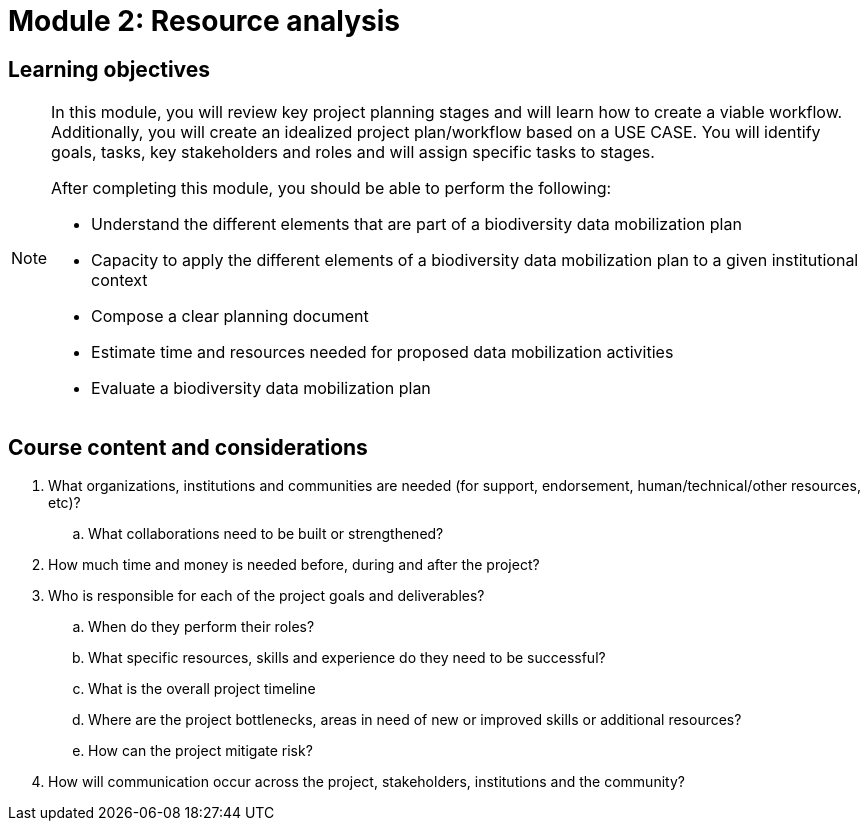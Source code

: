 = Module 2: Resource analysis

== Learning objectives

[NOTE.objectives]
====
In this module, you will review key project planning stages and will learn how to create a viable workflow. 
Additionally, you will create an idealized project plan/workflow based on a USE CASE. 
You will identify goals, tasks, key stakeholders and roles and will assign specific tasks to stages.

After completing this module, you should be able to perform the following:

* Understand the different elements that are part of a biodiversity data mobilization plan
* Capacity to apply the different elements of a biodiversity data mobilization plan to a given institutional context
* Compose a clear planning document
* Estimate time and resources needed for proposed data mobilization activities
* Evaluate a biodiversity data mobilization plan
====

== Course content and considerations

. What organizations, institutions and communities are needed (for support, endorsement, human/technical/other resources, etc)?
.. What collaborations need to be built or strengthened?
. How much time and money is needed before, during and after the project?
. Who is responsible for each of the project goals and deliverables? 
.. When do they perform their roles?
.. What specific resources, skills and experience do they need to be successful?
.. What is the overall project timeline
.. Where are the project bottlenecks, areas in need of new or improved skills or additional resources?
.. How can the project mitigate risk?
. How will communication occur across the project, stakeholders, institutions and the community?